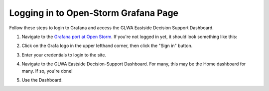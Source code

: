 Logging in to Open-Storm Grafana Page
=====================================

.. image:: images/LOGOS.png

Follow these steps to login to Grafana and access the GLWA Eastside Decision Support Dashboard.

1. Navigate to the `Grafana port at Open Storm <http://data.open-storm.org:3000/>`_. If you're not logged in yet, it should look something like this:

.. image:: images/GrafanaLogin/Step1.PNG

2. Click on the Grafa logo in the upper lefthand corner, then click the "Sign in" button.

.. image:: images/GrafanaLogin/Step2.PNG

3. Enter your credentials to login to the site.

.. image:: images/GrafanaLogin/Step3.PNG

4. Navigate to the GLWA Eastside Decision-Support Dashboard. For many, this may be the Home dashboard for many. If so, you're done!

.. image:: images/GrafanaLogin/Step4.PNG

5. Use the Dashboard.

.. image:: images/GrafanaLogin/Step5.PNG

